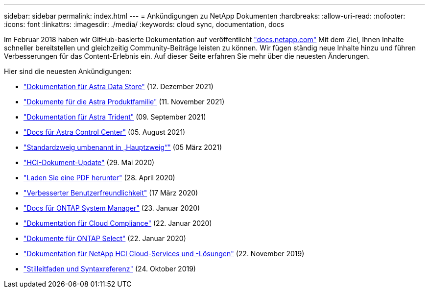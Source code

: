 ---
sidebar: sidebar 
permalink: index.html 
---
= Ankündigungen zu NetApp Dokumenten
:hardbreaks:
:allow-uri-read: 
:nofooter: 
:icons: font
:linkattrs: 
:imagesdir: ./media/
:keywords: cloud sync, documentation, docs


[role="lead"]
Im Februar 2018 haben wir GitHub-basierte Dokumentation auf veröffentlicht https://docs.netapp.com["docs.netapp.com"^] Mit dem Ziel, Ihnen Inhalte schneller bereitstellen und gleichzeitig Community-Beiträge leisten zu können. Wir fügen ständig neue Inhalte hinzu und führen Verbesserungen für das Content-Erlebnis ein. Auf dieser Seite erfahren Sie mehr über die neuesten Änderungen.

Hier sind die neuesten Ankündigungen:

* link:astra-data-store.html["Dokumentation für Astra Data Store"] (12. Dezember 2021)
* link:astra-family.html["Dokumente für die Astra Produktfamilie"] (11. November 2021)
* link:astra-trident.html["Dokumentation für Astra Trident"] (09. September 2021)
* link:astra_control_center.html["Docs für Astra Control Center"] (05. August 2021)
* link:default-branch-rename.html["Standardzweig umbenannt in „Hauptzweig“"] (05 März 2021)
* link:hci-update.html["HCI-Dokument-Update"] (29. Mai 2020)
* link:pdfs.html["Laden Sie eine PDF herunter"] (28. April 2020)
* link:look-and-feel.html["Verbesserter Benutzerfreundlichkeit"] (17 März 2020)
* link:ontap-system-manager.html["Docs für ONTAP System Manager"] (23. Januar 2020)
* link:cloud-compliance.html["Dokumentation für Cloud Compliance"] (22. Januar 2020)
* link:ontap-select.html["Dokumente für ONTAP Select"] (22. Januar 2020)
* link:hci.html["Dokumentation für NetApp HCI Cloud-Services und -Lösungen"] (22. November 2019)
* link:style-and-syntax.html["Stilleitfaden und Syntaxreferenz"] (24. Oktober 2019)

